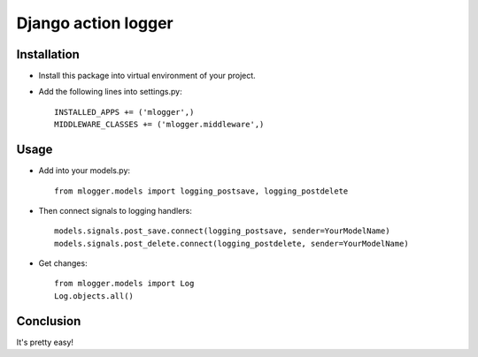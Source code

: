 Django action logger
====================

Installation
------------

* Install this package into virtual environment of your project.
* Add the following lines into settings.py::

    INSTALLED_APPS += ('mlogger',)
    MIDDLEWARE_CLASSES += ('mlogger.middleware',)

Usage
-----

* Add into your models.py::

    from mlogger.models import logging_postsave, logging_postdelete

* Then connect signals to logging handlers::

    models.signals.post_save.connect(logging_postsave, sender=YourModelName)
    models.signals.post_delete.connect(logging_postdelete, sender=YourModelName)

* Get changes::

    from mlogger.models import Log
    Log.objects.all()

Conclusion
----------

It's pretty easy!

